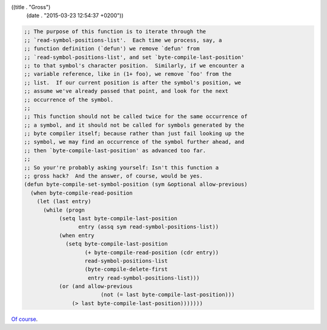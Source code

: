 ((title . "Gross")
 (date . "2015-03-23 12:54:37 +0200"))

.. code:: elisp

    ;; The purpose of this function is to iterate through the
    ;; `read-symbol-positions-list'.  Each time we process, say, a
    ;; function definition (`defun') we remove `defun' from
    ;; `read-symbol-positions-list', and set `byte-compile-last-position'
    ;; to that symbol's character position.  Similarly, if we encounter a
    ;; variable reference, like in (1+ foo), we remove `foo' from the
    ;; list.  If our current position is after the symbol's position, we
    ;; assume we've already passed that point, and look for the next
    ;; occurrence of the symbol.
    ;;
    ;; This function should not be called twice for the same occurrence of
    ;; a symbol, and it should not be called for symbols generated by the
    ;; byte compiler itself; because rather than just fail looking up the
    ;; symbol, we may find an occurrence of the symbol further ahead, and
    ;; then `byte-compile-last-position' as advanced too far.
    ;;
    ;; So your're probably asking yourself: Isn't this function a
    ;; gross hack?  And the answer, of course, would be yes.
    (defun byte-compile-set-symbol-position (sym &optional allow-previous)
      (when byte-compile-read-position
        (let (last entry)
          (while (progn
               (setq last byte-compile-last-position
                     entry (assq sym read-symbol-positions-list))
               (when entry
                 (setq byte-compile-last-position
                       (+ byte-compile-read-position (cdr entry))
                       read-symbol-positions-list
                       (byte-compile-delete-first
                        entry read-symbol-positions-list)))
               (or (and allow-previous
                            (not (= last byte-compile-last-position)))
                   (> last byte-compile-last-position)))))))

`Of course`_.

.. _Of course: http://git.savannah.gnu.org/cgit/emacs.git/tree/lisp/emacs-lisp/bytecomp.el?id=bad7308e0c7bfe0192ac05d7aea72e1f7bea7b08#n1010
